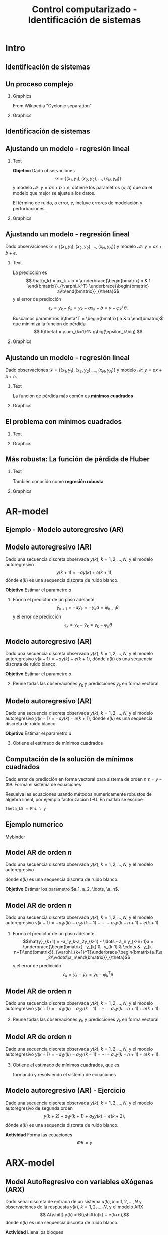 #+OPTIONS: toc:nil
# #+LaTeX_CLASS: koma-article 

#+LATEX_CLASS: beamer
#+LATEX_CLASS_OPTIONS: [presentation,aspectratio=169]
#+OPTIONS: H:2

#+LaTex_HEADER: \usepackage{khpreamble}
#+LaTex_HEADER: \usepackage{amssymb}
#+LaTex_HEADER: \usepackage{pgfplotstable}
#+LaTex_HEADER: \DeclareMathOperator{\shift}{q}
#+LaTex_HEADER: \DeclareMathOperator{\diff}{p}

#+title: Control computarizado - Identificación de sistemas
# #+date: 2018-10-03

* What do I want the students to understand?			   :noexport:
  - Least squares parameter estimation

* Which activities will the students do?			   :noexport:
  1. Determine order of the controller
  2. Set up equations in controller parameters

* Intro
** Identificación de sistemas

** Un proceso complejo

*** Graphics 
   :PROPERTIES:
    :BEAMER_col: 0.6
    :END:
 From Wikipedia "Cyclonic separation"
*** Graphics 
   :PROPERTIES:
    :BEAMER_col: 0.4
    :END:
   #+begin_center
   \includegraphics[height=1.0\textheight]{../../figures/Vertical-cyclone.jpg}
   #+end_center

** Identificación de sistemas
   #+begin_export latex
   \begin{center}
     \begin{tikzpicture}[node distance=22mm, block/.style={rectangle, draw, minimum width=15mm, inner sep=10pt}, sumnode/.style={circle, draw, inner sep=2pt},]
    
       \node[coordinate] (input) {};
       \node[coordinate, right of=input] (copy) {};
       \node[coordinate, right of=copy] (midp) {};
       \node[block, above of=midp, node distance=10mm] (sys)  {Sistema};
       \node[block, below of=midp, node distance=10mm] (mod)  {Modelo};
       \node[sumnode, right of=midp, node distance=26mm] (sum) {\tiny $\Sigma$};
       \node[coordinate, right of=sum, node distance=22mm] (output) {};

       \draw[-] (input) -- node[above, pos=0.2] {Señal medida} (copy);
       \draw[->] (copy) |- node[above] {} (sys);
       \draw[->] (copy) |- node[above] {} (mod);
       \draw[->] (sys) -| node[left, pos=0.9] {$+$} (sum);
       \draw[->] (mod) -| node[left, pos=0.9] {$-$} (sum);
       \draw[->] (sum) -- node[above, near end] {Error} (output);

       \draw[thick, red!70!black, ->] (2.7,-2) -- (3.3,-2) -- (5.3, 0);
     \end{tikzpicture}
   \end{center}

   #+end_export

** Ajustando un modelo - regresión lineal

*** Text
    :PROPERTIES:
    :BEAMER_col: 0.4
    :END:

    *Objetivo* Dado observaciones \[\mathcal{D} = \{ (x_1,y_1), (x_2, y_2), \ldots, (x_N, y_N)\}\] y 
    modelo \( \mathcal{M}: \; y = ax + b  + e\), obtiene los parametros \( (a,b)\) que da el modelo que mejor se ajuste a los datos.

    El término de ruido, o error, \(e\), incluye errores de modelación y perturbaciones.
*** Graphics
    :PROPERTIES:
    :BEAMER_col: 0.6
    :END:
   #+begin_center
   \includegraphics[height=0.6\textheight]{lsq-example}
   #+end_center


** Ajustando un modelo - regresión lineal

    Dado observaciones \(\mathcal{D} = \{ (x_1,y_1), (x_2, y_2), \ldots, (x_N, y_N)\}\) y 
    modelo \( \mathcal{M}: \; y = ax + b  + e\). 

*** Text
    :PROPERTIES:
    :BEAMER_col: 0.7
    :END:

    La predicción es
    \[ \hat{y_k} = ax_k + b = \underbrace{\begin{bmatrix} x & 1 \end{bmatrix}}_{\varphi_k^T} \underbrace{\begin{bmatrix} a\\b\end{bmatrix}}_{\theta}\]
    y el error de predicción 
    \[ \epsilon_k = y_k - \hat{y}_k = y_k - ax_k-b = y - \varphi_k^T\theta.\]

    Buscamos parametros \(\theta^T = \begin{bmatrix} a & b \end{bmatrix}\) que minimiza
     la función de pérdida \[J(\theta) =  \sum_{k=1}^N g\big(\epsilon_k\big).\]
    
*** Graphics
    :PROPERTIES:
    :BEAMER_col: 0.3
    :END:
   #+begin_center
   \includegraphics[height=0.4\textheight]{lsq-example}
   #+end_center


** Ajustando un modelo - regresión lineal

    Dado observaciones \(\mathcal{D} = \{ (x_1,y_1), (x_2, y_2), \ldots, (x_N, y_N)\}\) y 
    modelo \( \mathcal{M}: \; y = ax + b  + e\). 

*** Text
    :PROPERTIES:
    :BEAMER_col: 0.6
    :END:
    
    La función de pérdida más común es *mínimos cuadrados*

    \begin{align*}
    \hat{\theta}_{LS} &= \arg\min J_{LS}(\theta) = \arg\min \sum_{k=1}^N \epsilon_k^2\\
    &= \arg\min \sum_{k=1}^N (y_k - \hat{y}_k)^2 
    = \arg\min \sum_{k=1}^N (y_k - \varphi_k\T\theta)^2\\ 
    &= \arg\min \sum_{k=1}^N (y_k - ax_k - b)^2
    \end{align*}
    
*** Graphics
    :PROPERTIES:
    :BEAMER_col: 0.4
    :END:
   #+begin_center
   \includegraphics[height=0.5\textheight]{lsq-example}
   #+end_center



** El problema con mínimos cuadrados
*** Text
    :PROPERTIES:
    :BEAMER_col: 0.4
    :END:
   \begin{align*}
    \text{minimiza} \; &\sum_k g(\epsilon_k)\\
    \text{dónde} \; g(u) &= u^2
   \end{align*}
   
*** Graphics
    :PROPERTIES:
    :BEAMER_col: 0.6
    :END:

    #+begin_export latex
        \begin{center}
          \begin{tikzpicture}
            \begin{axis}[
              width=8cm,
              height=6cm,
              ylabel=pérdida,
              xlabel=residual,
              ]
              \addplot[red, thick, no marks, domain=-4:4, samples=201] {x^2};
            \end{axis}
          \end{tikzpicture}
        \end{center}

    #+end_export

** Más robusta: La función de pérdida de Huber
*** Text
    :PROPERTIES:
    :BEAMER_col: 0.4
    :END:
    También conocido como *regresión robusta*
   \begin{align*}
    \text{minimiza} \; &\sum_k g_{hub}(\epsilon_k)\\
    \text{dónde}\; g_{hub}(u) &= \begin{cases} u^2 & |u| \le M\\ M(2|u|-M) & |u| > M \end{cases}
   \end{align*}

*** Graphics
    :PROPERTIES:
    :BEAMER_col: 0.6
    :END:
    #+begin_export latex
        \begin{center}
          \begin{tikzpicture}
            \begin{axis}[
              width=8cm,
              height=6cm,
              ylabel=penalty,
              xlabel=residual,
              ]
              \addplot[red, thick, no marks, domain=-4:4, samples=201] {x^2};
              \addplot[orange!90!black, ultra thick, no marks, domain=-4:-1, samples=201] {2*abs(x)-1};
              \addplot[orange!90!black, thin, no marks, domain=-1:1, samples=201] {x^2};
              \addplot[orange!90!black, ultra thick, no marks, domain=1:4, samples=201] {2*abs(x)-1};
            \end{axis}
          \end{tikzpicture}
        \end{center}

    #+end_export

* AR-model

** Ejemplo - Modelo autoregresivo (AR)
** Modelo autoregresivo (AR)
Dado una secuencia discreta observada \(y(k), \; k=1,2,\ldots,N\), y el modelo autoregresivo
\[ y(k+1) = -ay(k) + e(k+1),\]
dónde \(e(k)\) es una sequencia discreta de ruido blanco.

*Objetivo* Estimar el parametro \(a\).

1. Forma el predictor de un paso adelante \[\hat{y}_{k+1} = -ay_k=-y_ka = \varphi_{k+1} \theta,\] y el error de predicción \[\epsilon_k = y_k - \hat{y}_k = y_k - \varphi_k \theta\]


** Modelo autoregresivo (AR)
Dado una secuencia discreta observada \(y(k), \; k=1,2,\ldots,N\), y el modelo autoregresivo
\( y(k+1) = -ay(k) + e(k+1),\)
dónde \(e(k)\) es una sequencia discreta de ruido blanco.

*Objetivo* Estimar el parametro \(a\).

2. [@2] Reune todas las observaciónes \(y_k\) y predicciones \(\hat{y}_k\) en forma vectoral
   \begin{align*}
   \epsilon &= \begin{bmatrix} \epsilon_2\\\epsilon_2\\\vdots\\\epsilon_N\end{bmatrix} =  \begin{bmatrix} y_2\\ y_3\\\vdots\\y_N \end{bmatrix} - \begin{bmatrix} \hat{y}_2\\ \hat{y}_3\\\vdots\\\hat{y}_N \end{bmatrix}
    =  \begin{bmatrix} y_2\\ y_3\\\vdots\\y_N \end{bmatrix} - \begin{bmatrix} -y_1 a\\ -y_2 a\\\vdots\\-y_{N-1}^T\theta \end{bmatrix} =  \begin{bmatrix} y_2\\ y_3\\\vdots\\y_N \end{bmatrix} - \begin{bmatrix} \varphi_2^T\theta\\ \varphi_3^T\theta\\\vdots\\\varphi_N^T\theta \end{bmatrix}\\
   &= y - \underbrace{\begin{bmatrix}\varphi_1^T\\\varphi_2^T\\\vdots\\\varphi_N^T\end{bmatrix}}_{\Phi}\theta = y - \Phi\theta 
   \end{align*}



** Modelo autoregresivo (AR)
Dado una secuencia discreta observada \(y(k), \; k=1,2,\ldots,N\), y el modelo autoregresivo
\( y(k+1) = -ay(k) + e(k+1),\)
dónde \(e(k)\) es una sequencia discreta de ruido blanco.

*Objetivo* Estimar el parametro \(a\).

3. [@3] Obtiene el estimado de mínimos cuadrados 
   \begin{align*}
    \theta_{LS} &= (\Phi^T\Phi)^{-1}\Phi^T y\\ &= \left(\begin{bmatrix} -y_1 & -y_2 & \cdots & -y_{N-1}\end{bmatrix}\begin{bmatrix}-y_1\\-y_2\\\vdots\\-y_{N-1}\end{bmatrix}\right)^{-1}\begin{bmatrix} -y_1 & -y_2 & \cdots & -y_{N-1}\end{bmatrix}\begin{bmatrix}y_2\\y_3\\\vdots\\y_N\end{bmatrix}\\
    &= -\frac{\sum_{k=1}^{N-1} y_ky_{k+1}}{\sum_{k=1}^{N-1}y_k^2}
    \end{align*}


** Computación de la solución de mínimos cuadrados
   Dado error de predicción en forma vectoral para sistema de orden $n$
   \( \epsilon = y - \Phi\theta\). Forma el sistema de ecuaciones
   \begin{align*}
   \Phi \theta &= y\\
   \begin{bmatrix}\varphi_{n+1}^T\\\varphi_{n+2}^T\\\varphi_{n+3}^T\\\varphi_{n+4}^T\\\vdots\\\varphi_{N}^T\end{bmatrix} \begin{bmatrix}\theta_1\\\theta_2\\\vdots\\\theta_m\end{bmatrix} &= \begin{bmatrix}y_{n+1}\\y_{n+2}\\y{n+3}\\y_{n+4}\\\vdots\\ y_{N}\end{bmatrix}
   \end{align*}
   Resuelva las ecuaciones usando métodos numericamente robustos de algebra lineal, por ejemplo   factorización L-U. En matlab se escribe
   #+begin_src octave
	theta_LS = Phi \ y
   #+end_src
   
** Ejemplo numerico 
  
   [[https://mybinder.org/v2/gh/kjartan-at-tec/mr2007-computerized-control/master?filepath=.%2Fsystem-identification%2Fnotebooks%2FAR-example.ipynb][Mybinder]]



** Model AR de orden \(n\)   
Dado una secuencia discreta observada \(y(k), \; k=1,2,\ldots,N\), y el modelo autoregresivo
\begin{align*} 
A(z)Y(z) = z^nE(z) \quad &\Leftrightarrow \quad A(\shift)y(k) = \shift^{n-1} e(k)\\
(\shift^n + a_1\shift^{n-1} + a_2\shift^{n-2} + \cdots + a_n)y(k) &= \shift^n e(k)\\
(\shift + a_1 + a_2\shift{-1} + \cdots + a_n\shift^{-n+1})y(k) &= \shift^{n-1}e(k)\\
y(k+1) + a_1y(k)  + a_2y(k-1) + \cdots + a_ny(k-n+1) &= e(k+1)\\
y(k+1) = -a_1y(k)  - a_2y(k-1) - \cdots - a_ny(k-n+1) &+ e(k+1)
\end{align*}
dónde \(e(k)\) es una sequencia discreta de ruido blanco.

*Objetivo* Estimar los parametro \(a_1, a_2, \ldots, \a_n\).


** Model AR de orden \(n\)   
Dado una secuencia discreta observada \(y(k), \; k=1,2,\ldots,N\), y el modelo autoregresivo
\(y(k+1) = -a_1y(k)  - a_2y(k-1) - \cdots - a_ny(k-n+1) + e(k+1)\).

1. Forma el predictor de un paso adelante 
   \[\hat{y}_{k+1} = -a_1y_k-a_2y_{k-1} - \ldots - a_n y_{k-n+1}a = \underbrace{\begin{bmatrix} -y_{k} & -y_{k-1} & \cdots & -y_{k-n+1}\end{bmatrix}}_{\varphi_{k+1}^T}\underbrace{\begin{bmatrix}a_1\\a_2\\\vdots\\a_n\end{bmatrix}}_{\theta}\]
   y el error de predicción \[\epsilon_k = y_k - \hat{y}_k = y_k - \varphi_k^T \theta\]

** Model AR de orden \(n\)   
Dado una secuencia discreta observada \(y(k), \; k=1,2,\ldots,N\), y el modelo autoregresivo
\(y(k+1) = -a_1y(k)  - a_2y(k-1) - \cdots - a_ny(k-n+1) + e(k+1)\).

2. [@2] Reune todas las observaciónes \(y_k\) y predicciones \(\hat{y}_k\) en forma vectoral
   \begin{align*}
   \epsilon &= \begin{bmatrix} \epsilon_{n+1}\\\epsilon_{n+2}\\\vdots\\\epsilon_N\end{bmatrix} =  \begin{bmatrix} y_{n+1}\\ y_{n+2}\\\vdots\\y_N \end{bmatrix} - \begin{bmatrix} \hat{y}_{n+1}\\ \hat{y}_{n+2}\\\vdots\\\hat{y}_N \end{bmatrix}
    =  \begin{bmatrix} y_{n+1}\\ y_{n+2}\\\vdots\\y_N \end{bmatrix} - \begin{bmatrix} \varphi_{n+1}^T\theta\\ \varphi_{n+2}^T\theta\\\vdots\\\varphi_N^T\theta \end{bmatrix}\\
   &= y - \underbrace{\begin{bmatrix}\varphi_{n+1}^T\\\varphi_{n+2}^T\\\vdots\\\varphi_N^T\end{bmatrix}}_{\Phi}\theta = y - \Phi\theta 
   \end{align*}

** Model AR de orden \(n\)   
Dado una secuencia discreta observada \(y(k), \; k=1,2,\ldots,N\), y el modelo autoregresivo
\(y(k+1) = -a_1y(k)  - a_2y(k-1) - \cdots - a_ny(k-n+1) + e(k+1)\).
3. [@3] Obtiene el estimado de mínimos cuadrados, que es
   \begin{align*}
    \theta_{LS} &= (\Phi^T\Phi)^{-1}\Phi^T y
    \end{align*}
   formando y resolviendo el sistema de ecuaciones
   \begin{align*}
   \Phi \theta &= y\\
   \begin{bmatrix}\varphi_{n+1}^T\\\varphi_{n+2}^T\\\varphi_{n+3}^T\\\varphi_{n+4}^T\\\vdots\\\varphi_{N}^T\end{bmatrix} \begin{bmatrix}a_1\\a_2\\\vdots\\a_n\end{bmatrix} &= \begin{bmatrix}y_{n+1}\\y_{n+2}\\y_{n+3}\\y_{n+4}\\\vdots\\ y_{N}\end{bmatrix}
   \end{align*}


** Modelo autoregresivo (AR) - Ejercicio
Dado una secuencia discreta observada \(y(k), \; k=1,2,\ldots,N\), y el modelo autoregresivo de segunda orden
\[ y(k+2) + a_1y(k+1) + a_2y(k) = e(k+2),\]
dónde \(e(k)\) es una sequencia discreta de ruido blanco.

*Actividad* Forma las ecuaciones \[ \Phi \theta = y\]


* ARX-model

** Model AutoRegresivo con variables eXógenas (ARX)  
Dado señal discreta de entrada de un sistema \(u(k), \; k=1,2,\ldots, N\) y observaciones de la respuesta \(y(k), \; k=1,2,\ldots,N\), y el modelo ARX
\[ A(\shift) y(k) = B(\shift)u(k) + e(k+n),\]
dónde \(e(k)\) es una sequencia discreta de ruido blanco.

*Actividad* Llena los bloques

#+begin_export latex
\begin{center}
  \begin{tikzpicture}[node distance=22mm, block/.style={rectangle, draw, minimum width=15mm, minimum height=12mm}, sumnode/.style={circle, draw, inner sep=2pt}]
    
    \node[coordinate] (input) {};
    \node[block, right of=input, node distance=20mm] (plant)  {};
    \node[sumnode, right of=plant, node distance=24mm] (sum) {\tiny $\Sigma$};
    \node[block, above of=sum, node distance=20mm] (dist)  {};

    \node[coordinate, above of=dist, node distance=12mm] (disturbance) {};
    \node[coordinate, right of=sum, node distance=20mm] (output) {};

    \draw[->] (input) -- node[above, pos=0.3] {$u(k)$} (plant);
    \draw[->] (plant) -- node[above] {} (sum);
    \draw[->] (sum) -- node[above, near end] {$y(k)$} (output);
    \draw[->] (disturbance) -- node[right, pos=0.2] {$e(k)$} (dist);
    \draw[->] (dist) -- node[above] {} (sum);

  \end{tikzpicture}
\end{center}

#+end_export


** Model AutoRegresivo con variables eXógenas (ARX) - solución
Dado señal discreta de entrada de un sistema \(u(k), \; k=1,2,\ldots, N\) y observaciones de la respuesta \(y(k), \; k=1,2,\ldots,N\), y el modelo ARX
\[ A(\shift) y(k) = B(\shift)u(k) + e(k+n),\]
dónde \(e(k)\) es una sequencia discreta de ruido blanco.

*Actividad* Llena los bloques

#+begin_export latex
\begin{center}
  \begin{tikzpicture}[node distance=22mm, block/.style={rectangle, draw, minimum width=15mm, minimum height=12mm}, sumnode/.style={circle, draw, inner sep=2pt}]
    
    \node[coordinate] (input) {};
    \node[block, right of=input, node distance=20mm] (plant)  {$\frac{B(z)}{A(z)}$};
    \node[sumnode, right of=plant, node distance=24mm] (sum) {\tiny $\Sigma$};
    \node[block, above of=sum, node distance=20mm] (dist)  {$\frac{z^n}{A(z)}$};

    \node[coordinate, above of=dist, node distance=12mm] (disturbance) {};
    \node[coordinate, right of=sum, node distance=20mm] (output) {};

    \draw[->] (input) -- node[above, pos=0.3] {$u(k)$} (plant);
    \draw[->] (plant) -- node[above] {} (sum);
    \draw[->] (sum) -- node[above, near end] {$y(k)$} (output);
    \draw[->] (disturbance) -- node[right, pos=0.2] {$e(k)$} (dist);
    \draw[->] (dist) -- node[above] {} (sum);

  \end{tikzpicture}
\end{center}

#+end_export



** Model ARX de orden \(n\)   
Dado señal discreta de entrada de un sistema \(u(k), \; k=1,2,\ldots, N\) y observaciones de la respuesta \(y(k), \; k=1,2,\ldots,N\), y el modelo ARX \(A(\shift)y(k) = B(\shift)u(k-d) + \shift^n e(k)\) con \(n\) polos, \(m\) ceros y retraso de \(d\) pasos
\begin{align*} 
A(z)Y(z) = B(z)z^{-d}U(z) + z^nE(z) \quad &\Leftrightarrow \quad A(\shift)y(k) = B(\shift)\shift^{-d}u(k) + \shift^{n-1} e(k)\\
(\shift^n + a_1\shift^{n-1} + a_2\shift^{n-2} + \cdots + a_n)y(k) &= (b_0\shift^{m-d} + b_1\shift^{m-d-1} + \cdots + b_m\shift^{-d})u(k) +  \shift^n e(k)\\
(\shift + a_1 + a_2\shift^{-1} + \cdots + a_n\shift^{-n+1})y(k) &= (b_0\shift^{m-d-n+1} + b_1\shift^{m-d-n} + \cdots + b_m\shift^{-d-n+1})u(k) +  \shift e(k)\\
y(k+1) =  -a_1y(k) - \cdots - a_ny(k-n+1) + b_0u(k+m-n-d+1) + \cdots + b_mu(k-n-d+1) &=   e(k+1)
\end{align*}

*Objetivo* Estimar los parametro \(a_1, a_2, \ldots, \a_n, b_0, b_1, \ldots, b_m\).


** Ejemplo y tarea

   [[https://mybinder.org/v2/gh/kjartan-at-tec/mr2007-computerized-control/master?filepath=.system-identification%2Fnotebooks%2FParameter%20estimation%20with%20least%20squares%20-%20Homework.ipynb][Mybinder]]


